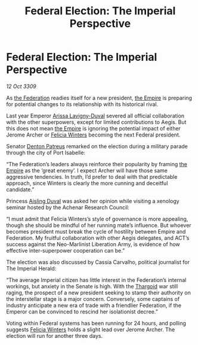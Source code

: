 :PROPERTIES:
:ID:       e7789253-a7f3-4c79-ac1c-f0dff76cc549
:END:
#+title: Federal Election: The Imperial Perspective
#+filetags: :galnet:

* Federal Election: The Imperial Perspective

/12 Oct 3309/

As [[id:d56d0a6d-142a-4110-9c9a-235df02a99e0][the Federation]] readies itself for a new president, [[id:77cf2f14-105e-4041-af04-1213f3e7383c][the Empire]] is preparing for potential changes to its relationship with its historical rival. 

Last year Emperor [[id:34f3cfdd-0536-40a9-8732-13bf3a5e4a70][Arissa Lavigny-Duval]] severed all official collaboration with the other superpowers, except for limited contributions to Aegis. But this does not mean [[id:77cf2f14-105e-4041-af04-1213f3e7383c][the Empire]] is ignoring the potential impact of either Jerome Archer or [[id:b9fe58a3-dfb7-480c-afd6-92c3be841be7][Felicia Winters]] becoming the next Federal president. 

Senator [[id:75daea85-5e9f-4f6f-a102-1a5edea0283c][Denton Patreus]] remarked on the election during a military parade through the city of Port Isabelle: 

“The Federation’s leaders always reinforce their popularity by framing [[id:77cf2f14-105e-4041-af04-1213f3e7383c][the Empire]] as the ‘great enemy’. I expect Archer will have those same aggressive tendencies. In truth, I’d prefer to deal with that predictable approach, since Winters is clearly the more cunning and deceitful candidate.” 

Princess [[id:b402bbe3-5119-4d94-87ee-0ba279658383][Aisling Duval]] was asked her opinion while visiting a xenology seminar hosted by the Achenar Research Council: 

“I must admit that Felicia Winters’s style of governance is more appealing, though she should be mindful of her running mate’s influence. But whoever becomes president must break the cycle of hostility between Empire and Federation. My fruitful collaboration with other Aegis delegates, and ACT’s success against the Neo-Marlinist Liberation Army, is evidence of how effective inter-superpower cooperation can be.” 

The election was also discussed by Cassia Carvalho, political journalist for The Imperial Herald: 

“The average Imperial citizen has little interest in the Federation’s internal workings, but anxiety in the Senate is high. With the [[id:09343513-2893-458e-a689-5865fdc32e0a][Thargoid]] war still raging, the prospect of a new president seeking to stamp their authority on the interstellar stage is a major concern. Conversely, some captains of industry anticipate a new era of trade with a friendlier Federation, if the Emperor can be convinced to rescind her isolationist decree.” 

Voting within Federal systems has been running for 24 hours, and polling suggests [[id:b9fe58a3-dfb7-480c-afd6-92c3be841be7][Felicia Winters]] holds a slight lead over Jerome Archer. The election will run for another three days.
